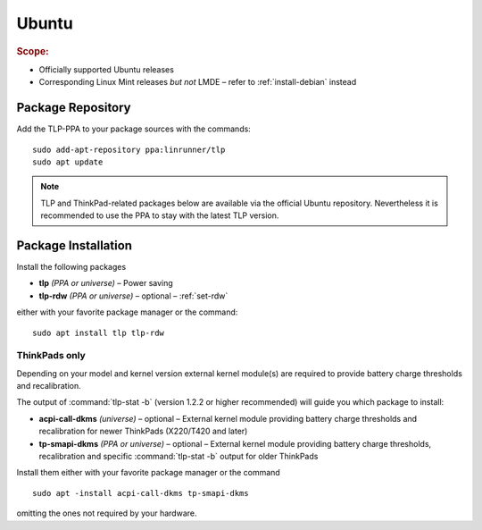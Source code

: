 .. _install-ubuntu:

Ubuntu
======
.. rubric:: Scope:

* Officially supported Ubuntu releases
* Corresponding Linux Mint releases *but not* LMDE – refer to :ref:`install-debian` instead

Package Repository
------------------
Add the TLP-PPA to your package sources with the commands: ::

   sudo add-apt-repository ppa:linrunner/tlp
   sudo apt update

.. note::

   TLP and ThinkPad-related packages below are available via the official Ubuntu
   repository. Nevertheless it is recommended to use the PPA to stay with the
   latest TLP version.

Package Installation
--------------------
Install the following packages

* **tlp** *(PPA or universe)* – Power saving
* **tlp-rdw** *(PPA or universe)* – optional – :ref:`set-rdw`

either with your favorite package manager or the command: ::

    sudo apt install tlp tlp-rdw

ThinkPads only
^^^^^^^^^^^^^^
Depending on your model and kernel version external kernel module(s) are required
to provide battery charge thresholds and recalibration.

The output of :command:`tlp-stat -b` (version 1.2.2 or higher recommended) will guide
you which package to install:

* **acpi-call-dkms** *(universe)* – optional – External kernel module providing
  battery charge thresholds and recalibration for newer ThinkPads (X220/T420 and later)
* **tp-smapi-dkms** *(PPA or universe)* – optional – External kernel module providing
  battery charge thresholds, recalibration and specific :command:`tlp-stat -b`
  output for older ThinkPads

Install them either with your favorite package manager or the command ::

    sudo apt -install acpi-call-dkms tp-smapi-dkms

omitting the ones not required by your hardware.

.. seealso::

    * Refer to :ref:`faq-which-kernel-module` for details
    * For systems with Secure Boot enabled, please refer to
      `DKMS Secure Boot <https://wiki.ubuntu.com/UEFI/SecureBoot/DKMS>`_
